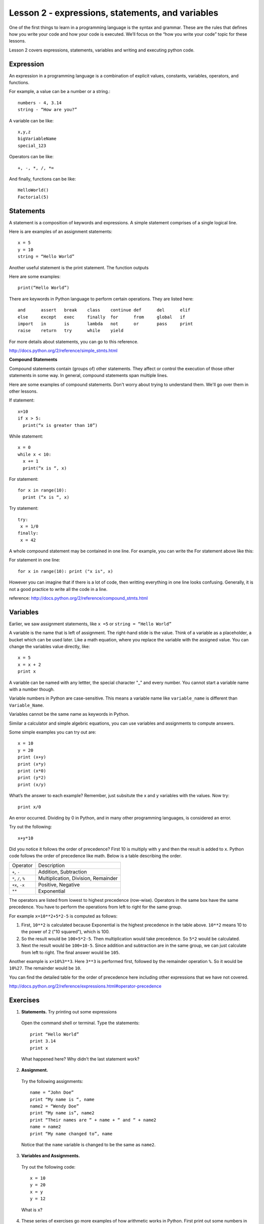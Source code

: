 ============
Lesson 2 - expressions, statements, and variables
============

One of the first things to learn in a programming language is the
syntax and grammar. These are the rules that defines how you write
your code and how your code is executed. We’ll focus on the “how you
write your code” topic for these lessons.

Lesson 2 covers expressions, statements, variables and writing and
executing python code.

----------
Expression
----------

An expression in a programming language is a combination of explicit
values, constants, variables, operators, and functions.

For example, a value can be a number or a string.::

 numbers - 4, 3.14
 string - “How are you?”

A variable can be like::

 x,y,z
 bigVariableName
 special_123

Operators can be like::

 +, -, *, /, *= 

And finally, functions can be like::

 HelloWorld()
 Factorial(5)

----------
Statements
----------

A statement is a composition of keywords and expressions.  A simple
statement comprises of a single logical line.

Here is are examples of an assignment statements::

 x = 5
 y = 10
 string = “Hello World”

Another useful statement is the print statement. The function outputs

Here are some examples::

  print(“Hello World”)
  
There are keywords in Python language to perform certain operations. They are listed here::

 and      assert   break    class    continue def      del      elif   
 else     except   exec     finally  for      from     global   if 
 import   in       is       lambda   not      or       pass     print 
 raise    return   try      while    yield

For more details about statements, you can go to this reference.

http://docs.python.org/2/reference/simple_stmts.html

**Compound Statements**

Compound statements contain (groups of) other statements. They affect
or control the execution of those other statements in some way. In
general, compound statements span multiple lines.

Here are some examples of compound statements. Don't worry about
trying to understand them. We'll go over them in other lessons.

If statement::

  x=10 
  if x > 5:
    print(“x is greater than 10”)

While statement::

  x = 0 
  while x < 10:
    x += 1 
    print(“x is “, x)

For statement::

  for x in range(10):
    print (“x is “, x)

Try statement::

 try: 
  x = 1/0 
 finally:
  x = 42 

A whole compound statement may be contained in one line. For example,
you can write the For statement above like this::

For statement in one line::

  for x in range(10): print ("x is", x)

However you can imagine that if there is a lot of code, then writting
everything in one line looks confusing. Generally, it is not a good
practice to write all the code in a line.

reference: http://docs.python.org/2/reference/compound_stmts.html

---------
Variables
---------

Earlier, we saw assignment statements, like ``x =5`` or ``string = “Hello World”``

A variable is the name that is left of assignment. The right-hand stide is the value.
Think of a variable as a placeholder, a bucket which can be used later. Like a math
equation, where you replace the variable with the assigned value. You
can change the variables value directly, like::

 x = 5
 x = x + 2
 print x

A variable can be named with any lettter, the special character "_" and every
number. You cannot start a variable name with a number though.

Variable numbers in Python are case-sensitive. This means a variable
name like ``variable_name`` is different than ``Variable_Name``.

Variables cannot be the same name as keywords in Python.

Similar a calculator and simple algebric equations, you can use
variables and assignments to compute answers. 

Some simple examples you can try out are::

  x = 10
  y = 20
  print (x+y)
  print (x*y)
  print (x*0)
  print (y*2)
  print (x/y)

What’s the answer to each example? Remember, just subsitute the x and
y variables with the values. Now try::

  print x/0

An error occurred. Dividing by 0 in Python, and in many other
programming languages, is considered an error. 

Try out the following::

  x+y*10

Did you notice it follows the order of precedence? First 10 is
multiply with ``y`` and then the result is added to ``x``. Python code follows
the order of precedence like math. Below is a table describing the order. 

+-------------------+----------------------------------------+
|Operator           | Description                            |
+-------------------+----------------------------------------+
|``+``, ``-``       | Addition, Subtraction                  |
+-------------------+----------------------------------------+
|``*``, ``/``, ``%``| Multiplication, Division, Remainder    |
+-------------------+----------------------------------------+
|``+x``, ``-x``     | Positive, Negative                     |
+-------------------+----------------------------------------+
|``**``             | Exponential                            |
+-------------------+----------------------------------------+

The operators are listed from lowest to highest precedence
(row-wise). Operators in the same box have the same precedence. You
have to perform the operations from left to right for the same group.

For example ``x=10**2+5*2-5`` is computed as follows:

1. First, ``10**2`` is calculated because Exponential is the highest
   precedence in the table above. ``10**2`` means 10 to the power of 2
   ("10 squared"), which is 100.

2. So the result would be ``100+5*2-5``. Then multiplication would
   take precedence. So ``5*2`` would be calculated.

3. Next the result would be ``100+10-5``. Since addition and
   subtraction are in the same group, we can just calculate from left
   to right. The final answer would be ``105``.

Another example is ``x=10%3**3``. Here ``3**3`` is performed first,
followed by the remainder operation ``%``. So it would be
``10%27``. The remainder would be ``10``.

You can find the detailed table for the order of precedence here
including other expressions that we have not covered.

http://docs.python.org/2/reference/expressions.html#operator-precedence

---------
Exercises
---------

1. **Statements.**  Try printing out some expressions
 Open the command shell or terminal. Type the statements::

  print “Hello World”
  print 3.14
  print x		

 What happened here? Why didn’t the last statement work?

2. **Assignment.** 
 Try the following assignments::

  name = “John Doe”
  print “My name is “, name
  name2 = “Wendy Doe”
  print “My name is”, name2
  print “Their names are “ + name + “ and “ + name2
  name = name2
  print “My name changed to”, name

 Notice that the ``name`` variable is changed to be the same as ``name2``. 

3. **Variables and Assignments.** 
 Try out the following code::

  x = 10
  y = 20
  x = y
  y = 12

 What is ``x``?

4. These series of exercises go more examples of how arithmetic works
   in Python.  First print out some numbers in Python. 
 Try::
 
  print 3
  print -1
  print 3.0
  print 3.1415
  print -3.3333

 Notice that the number 3 is printed out like that instead of
 3.0. This is because 3 is an integer and 3.0 is a floating point
 number. We'll cover this more in the data types lesson. We can
 convert data types and make the integer 3 into the floating number
 3.0 by running this command::

  print float(3)

 You can also convert a floating point number to an integer by running
 something like this::

   print int(3.0)


5. The previous exercise shows how we can explicitly convert to
   floating point or integer numbers. You can also do it implicitly
   through arithmetic calculations. For example::

     print (1.0*3)
     print (1*3)
   
   If one operand is a floating number, then the result will be one
   also.
   If both operands are integers like ``1*3``, then the result is an
   integer.

6. There are 5280 feet in a mile. Write a Python statement that
   calculates and prints the number of feet in 13 miles.

7. The perimeter of a rectangle is 2w+2h, where w and h are the
   lengths of its sides. Write a Python statement that calculates and
   prints the length in inches of the perimeter of a rectangle with
   sides of length 4 and 7 inches. (Try to use variables)

8. The distance between two points (x0,y0) and (x1,y1) is
   (x0−x1)2+(y0−y1)2. Write a Python statement that calculates and
   prints the distance between the points (2,2) and (5,6).

9. Given the variables x0, y0, x1, and y1, write an assignment
statement that defines a variable distance whose values is the
distance between the points (x0,y0) and (x1,y1).

10. Heron's formula states the area of a triangle is s(s−a)(s−b)(s−c)
where a,b and c are the lengths of the sides of the triangle and s=12,
(a+b+c) is the semi-perimeter of the triangle.

Given the variables x0, y0, x1,y1, x2, and y2, write a Python program that computes a variable area whose value is the area of the triangle with vertices (x0,y0), (x1,y1) and (x2,y2). (Hint: our solution uses five assignment statements.)

More exercises:

